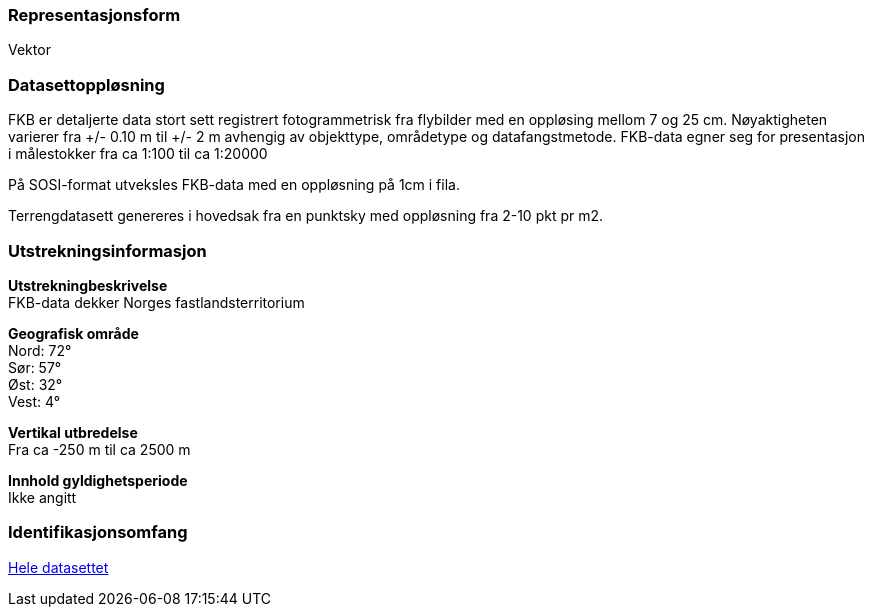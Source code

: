 === Representasjonsform
Vektor

=== Datasettoppløsning
FKB er detaljerte data stort sett registrert fotogrammetrisk fra flybilder med en oppløsing mellom 7 og 25 cm. 
Nøyaktigheten varierer fra +/- 0.10 m til +/- 2 m avhengig av objekttype, områdetype og datafangstmetode. 
FKB-data egner seg for presentasjon i målestokker fra ca 1:100 til ca 1:20000

På SOSI-format utveksles FKB-data med en oppløsning på 1cm i fila.

Terrengdatasett genereres i hovedsak fra en punktsky med oppløsning fra 2-10 pkt pr m2.

=== Utstrekningsinformasjon
*Utstrekningbeskrivelse* + 
FKB-data dekker Norges fastlandsterritorium 

*Geografisk område* + 
Nord: 72° +
Sør: 57° +
Øst: 32° +
Vest: 4°

*Vertikal utbredelse* + 
Fra ca -250 m til ca 2500 m

*Innhold gyldighetsperiode* + 
Ikke angitt

=== Identifikasjonsomfang
<<HeleDatasettet,Hele datasettet>>
